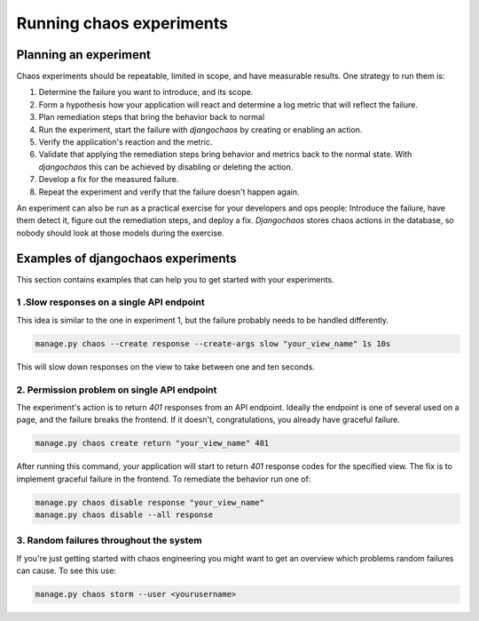 =========================
Running chaos experiments
=========================

Planning an experiment
======================

Chaos experiments should be repeatable, limited in scope, and have measurable
results. One strategy to run them is:

1. Determine the failure you want to introduce, and its scope.
2. Form a hypothesis how your application will react and determine a log metric
   that will reflect the failure.
3. Plan remediation steps that bring the behavior back to normal
4. Run the experiment, start the failure with `djangochaos` by
   creating or enabling an action.
5. Verify the application's reaction and the metric.
6. Validate that applying the remediation steps bring behavior and metrics back
   to the normal state. With `djangochaos` this  can be achieved by disabling or
   deleting the action.
7. Develop a fix for the measured failure.
8. Repeat the experiment and verify that the failure doesn't happen again.

An experiment can also be run as a practical exercise for your developers and
ops people: Introduce the failure, have them detect it, figure out the
remediation steps, and deploy a fix. `Djangochaos` stores chaos actions in the
database, so nobody should look at those models during the exercise.

Examples of djangochaos experiments
===================================

This section contains examples that can help you to get started with your
experiments.

1 .Slow responses on a single API endpoint
------------------------------------------

This idea is similar to the one in experiment 1, but the failure probably needs
to be handled differently.

.. code-block:: shell

   manage.py chaos --create response --create-args slow "your_view_name" 1s 10s

This will slow down responses on the view to take between one and ten seconds.

2. Permission problem on single API endpoint
--------------------------------------------

The experiment's action is to return `401` responses from an API endpoint.
Ideally the endpoint is one of several used on a page, and the failure breaks
the frontend. If it doesn't, congratulations, you already have graceful failure.

.. code-block:: shell

   manage.py chaos create return "your_view_name" 401

After running this command, your application will start to return `401` response
codes for the specified view. The fix is to implement graceful failure in the
frontend. To remediate the behavior run one of:

.. code-block:: shell

   manage.py chaos disable response "your_view_name"
   manage.py chaos disable --all response

3. Random failures throughout the system
----------------------------------------

If you're just getting started with chaos engineering you might want to get an
overview which problems random failures can cause. To see this use:

.. code-block:: shell

   manage.py chaos storm --user <yourusername>
